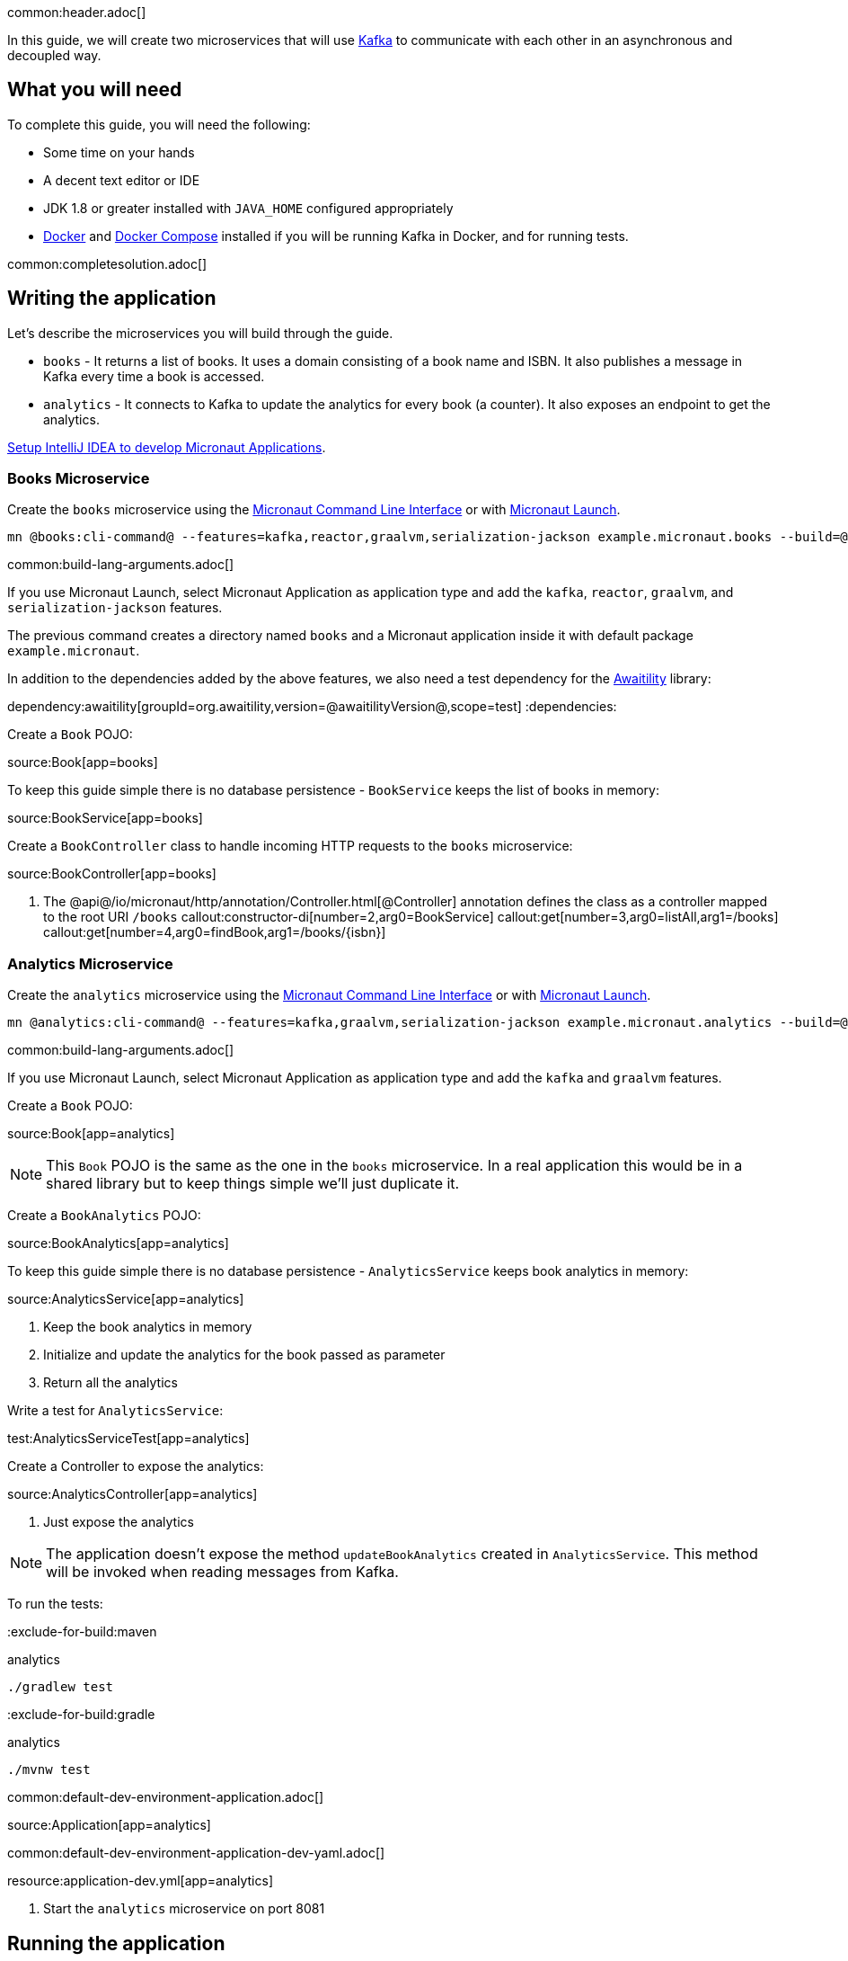 common:header.adoc[]

In this guide, we will create two microservices that will use https://kafka.apache.org/[Kafka] to communicate with each other in an asynchronous and decoupled way.

== What you will need

To complete this guide, you will need the following:

* Some time on your hands
* A decent text editor or IDE
* JDK 1.8 or greater installed with `JAVA_HOME` configured appropriately
* https://www.docker.io/gettingstarted/#h_installation[Docker] and https://docs.docker.com/compose/install/[Docker Compose] installed if you will be running Kafka in Docker, and for running tests.

common:completesolution.adoc[]

== Writing the application

Let's describe the microservices you will build through the guide.

* `books` - It returns a list of books. It uses a domain consisting of a book name and ISBN. It also publishes a message in Kafka every time a book is accessed.

* `analytics` - It connects to Kafka to update the analytics for every book (a counter). It also exposes an endpoint to get the analytics.

https://guides.micronaut.io/latest/micronaut-intellij-idea-ide-setup.html[Setup IntelliJ IDEA to develop Micronaut Applications].

=== Books Microservice

Create the `books` microservice using the https://docs.micronaut.io/latest/guide/#cli[Micronaut Command Line Interface] or with https://launch.micronaut.io[Micronaut Launch].

[source,bash]
----
mn @books:cli-command@ --features=kafka,reactor,graalvm,serialization-jackson example.micronaut.books --build=@build@ --lang=@lang@
----

common:build-lang-arguments.adoc[]

If you use Micronaut Launch, select Micronaut Application as application type and add the `kafka`, `reactor`, `graalvm`, and `serialization-jackson` features.

The previous command creates a directory named `books` and a Micronaut application inside it with default package `example.micronaut`.

In addition to the dependencies added by the above features, we also need a test dependency for the http://www.awaitility.org/[Awaitility] library:

:dependencies:
dependency:awaitility[groupId=org.awaitility,version=@awaitilityVersion@,scope=test]
:dependencies:

Create a `Book` POJO:

source:Book[app=books]

To keep this guide simple there is no database persistence - `BookService` keeps the list of books in memory:

source:BookService[app=books]

Create a `BookController` class to handle incoming HTTP requests to the `books` microservice:

source:BookController[app=books]

<1> The @api@/io/micronaut/http/annotation/Controller.html[@Controller] annotation defines the class as a controller mapped to the root URI `/books`
callout:constructor-di[number=2,arg0=BookService]
callout:get[number=3,arg0=listAll,arg1=/books]
callout:get[number=4,arg0=findBook,arg1=/books/{isbn}]

=== Analytics Microservice

Create the `analytics` microservice using the https://docs.micronaut.io/latest/guide/#cli[Micronaut Command Line Interface] or with https://launch.micronaut.io[Micronaut Launch].

[source,bash]
----
mn @analytics:cli-command@ --features=kafka,graalvm,serialization-jackson example.micronaut.analytics --build=@build@ --lang=@lang@
----

common:build-lang-arguments.adoc[]

If you use Micronaut Launch, select Micronaut Application as application type and add the `kafka` and `graalvm` features.

Create a `Book` POJO:

source:Book[app=analytics]

NOTE: This `Book` POJO is the same as the one in the `books` microservice. In a real application this would be in a shared library but to keep things simple we'll just duplicate it.

Create a `BookAnalytics` POJO:

source:BookAnalytics[app=analytics]

To keep this guide simple there is no database persistence - `AnalyticsService` keeps book analytics in memory:

source:AnalyticsService[app=analytics]

<1> Keep the book analytics in memory
<2> Initialize and update the analytics for the book passed as parameter
<3> Return all the analytics

Write a test for `AnalyticsService`:

test:AnalyticsServiceTest[app=analytics]

Create a Controller to expose the analytics:

source:AnalyticsController[app=analytics]

<1> Just expose the analytics

[NOTE]
====
The application doesn't expose the method `updateBookAnalytics` created in `AnalyticsService`. This method will be invoked when reading messages from Kafka.
====

To run the tests:

:exclude-for-build:maven

[source, bash]
.analytics
----
./gradlew test
----

:exclude-for-build:

:exclude-for-build:gradle

[source, bash]
.analytics
----
./mvnw test
----

:exclude-for-build:

common:default-dev-environment-application.adoc[]

source:Application[app=analytics]

common:default-dev-environment-application-dev-yaml.adoc[]

resource:application-dev.yml[app=analytics]

<1> Start the `analytics` microservice on port 8081

== Running the application

Start the `books` microservice:

:exclude-for-build:maven

[source,bash]
.books
----
./gradlew run
----

[source]
----
16:35:55.614 [main] INFO  io.micronaut.runtime.Micronaut - Startup completed in 576ms. Server Running: http://localhost:8080
----

Start the `analytics` microservice:

[source,bash]
.analytics
----
./gradlew run
----

[source]
----
16:35:55.614 [main] INFO  io.micronaut.runtime.Micronaut - Startup completed in 623ms. Server Running: http://localhost:8081
----

:exclude-for-build:

:exclude-for-build:gradle

[source,bash]
.books
----
./mvnw mn:run
----

[source]
----
16:35:55.614 [main] INFO  io.micronaut.runtime.Micronaut - Startup completed in 576ms. Server Running: http://localhost:8080
----

Start the `analytics` microservice:

[source,bash]
.analytics
----
./mvnw mn:run
----

[source]
----
16:35:55.614 [main] INFO  io.micronaut.runtime.Micronaut - Startup completed in 623ms. Server Running: http://localhost:8081
----

:exclude-for-build:

You can use `curl` to test the application:

[source, bash]
----
curl http://localhost:8080/books
----

[source,json]
----
[{"isbn":"1491950358","name":"Building Microservices"},{"isbn":"1680502395","name":"Release It!"},{"isbn":"0321601912","name":"Continuous Delivery"}]
----

[source, bash]
----
curl http://localhost:8080/books/1491950358
----

[source,json]
----
{"isbn":"1491950358","name":"Building Microservices"}
----

[source, bash]
----
curl http://localhost:8081/analytics
----

[source,json]
----
[]
----

Note that getting the analytics returns an empty list because the applications are not communicating with each other (yet).

common:test-resources-kafka.adoc[]

== Kafka and the Micronaut Framework

=== Install Kafka

A fast way to start using Kafka is https://hub.docker.com/r/confluentinc/cp-kafka/[via Docker]. Create this `docker-compose.yml` file:

zipInclude:docker/docker-compose.yml[]

<1> Zookeeper uses port 2181 by default, but you can change the value if necessary.
<2> Kafka uses port 9092 by default, but you can change the value if necessary.

Start Zookeeper and Kafka (use CTRL-C to stop both):

[source,bash]
----
docker-compose up
----

Alternatively you can https://kafka.apache.org/quickstart[install and run a local Kafka instance].

=== Books Microservice

The generated code will use the Test Resources plugin to start a local Kafka broker inside Docker, and configure the connection URL.

==== Create Kafka client (producer)

Let's create an interface to send messages to Kafka. The Micronaut framework will implement the interface at compilation time:

source:AnalyticsClient[app=books]

<1> Set the topic name
<2> Send the `Book` POJO. The Framework will automatically convert it to JSON before sending it

==== Create Tests

We could use mocks to test the message sending logic between `BookController`, `AnalyticsFilter`, and `AnalyticsClient`, but it's more realistic to use a running Kafka broker this is why <<test-resources,Test Resources>> are used to run Kafka inside a Docker container.

Write a test for `BookController` to verify the interaction with `AnalyticsService`:

test:BookControllerTest[app=books]

callout:test-instance-per-class[1]
<2> Dependency injection for the `AnalyticsListener` class declared below, a Kafka listener class that replicates the functionality of the class of the same name in the `analytics` microservice
<3> Dependency injection for an HTTP client that the Micronaut framework will implement at compile to make calls to `BookController`
:exclude-for-languages:java,groovy
callout:atfield[4]
callout:lateinit[5]
<6> Use the `HttpClient` to retrieve a `Book`, which will trigger sending a message with Kafka
<7> Wait a few seconds for the message to arrive; it should happen very quickly, but the message will be sent on a separate thread
<8> Verify that the message was received and has the correct data
<9> Wait a few seconds to make sure no message is sent
:exclude-for-languages:
:exclude-for-languages:kotlin
<4> Use the `HttpClient` to retrieve a `Book`, which will trigger sending a message with Kafka
<5> Wait a few seconds for the message to arrive; it should happen very quickly, but the message will be sent on a separate thread
<6> Verify that the message was received and has the correct data
<7> Wait a few seconds to make sure no message is sent
:exclude-for-languages:

==== Send Analytics information automatically

Sending a message to Kafka is as simple as injecting `AnalyticsClient` and calling the `updateAnalytics` method. The goal is to do it automatically every time a book is returned, i.e., every time there is a call to `\http://localhost:8080/books/{isbn}`.
To achieve this we will create an https://docs.micronaut.io/latest/guide/#filters[Http Server Filter].
Create the `AnalyticsFilter` class:

source:AnalyticsFilter[app=books]

<1> Annotate the class with `@Filter` and define the Ant-style matcher pattern to intercept all calls to the desired URIs
<2> The class must implement `HttpServerFilter`
<3> Dependency injection for the Kafka `AnalyticsClient`
<4> Implement the `doFilter` method
<5> Execute the request; this will invoke the controller action
<6> Get the response from the controller and return the body as a `Book`
<7> If the book is found, use the Kafka client to send a message

=== Analytics Microservice

==== Create Kafka consumer

Create a new class to act as a consumer of the messages sent to Kafka by the `books` microservice. The Micronaut framework will implement logic to invoke the consumer at compile time. Create the `AnalyticsListener` class:

source:AnalyticsListener[app=analytics]

<1> Do not load this bean for the test environment - this lets us run the tests without having Kafka running
<2> Annotate the class with `@KafkaListener` to indicate that this bean will consume messages from Kafka
<3> Constructor injection for `AnalyticsService`
<4> Annotate the method with `@Topic` and specify the topic name to use
<5> Call `AnalyticsService` to update the analytics for the book

=== Running the application

Start the `books` microservice:

:exclude-for-build:maven

[source,bash]
.books
----
./gradlew run
----

[source]
----
16:35:55.614 [main] INFO  io.micronaut.runtime.Micronaut - Startup completed in 576ms. Server Running: http://localhost:8080
----

:exclude-for-build:

:exclude-for-build:gradle

[source,bash]
.books
----
./mvnw mn:run
----

[source]
----
16:35:55.614 [main] INFO  io.micronaut.runtime.Micronaut - Startup completed in 576ms. Server Running: http://localhost:8080
----

:exclude-for-build:

Execute a `curl` request to get one book:

[source, bash]
----
curl http://localhost:8080/books/1491950358
----

[source,json]
----
{"isbn":"1491950358","name":"Building Microservices"}
----

Start the `analytics` microservice:

:exclude-for-build:maven

[source,bash]
.analytics
----
./gradlew run
----

[source]
----
16:35:55.614 [main] INFO  io.micronaut.runtime.Micronaut - Startup completed in 623ms. Server Running: http://localhost:8081
----

:exclude-for-build:

:exclude-for-build:gradle

[source,bash]
.analytics
----
./mvnw mn:run
----

[source]
----
16:35:55.614 [main] INFO  io.micronaut.runtime.Micronaut - Startup completed in 623ms. Server Running: http://localhost:8081
----

:exclude-for-build:

The application will consume and process the message automatically after startup.

Now, use `curl` to see the analytics:

[source, bash]
----
curl http://localhost:8081/analytics
----

[source,json]
----
[{"bookIsbn":"1491950358","count":1}]
----

Update the `curl` command to the `books` microservice to retrieve other books and repeat the invocations, then re-run the `curl` command to the `analytics` microservice to see that the counts increase.

common:graal-with-plugins-multi.adoc[]

:exclude-for-languages:groovy

Start the native executables for the two microservices and run the same `curl` request as before to check that everything works with GraalVM.

:exclude-for-languages:

== Next steps

Read more about https://micronaut-projects.github.io/micronaut-kafka/latest/guide/[Kafka support] in Micronaut framework.

Read more about https://micronaut-projects.github.io/micronaut-test-resources/snapshot/guide/[Test Resources] in Micronaut.